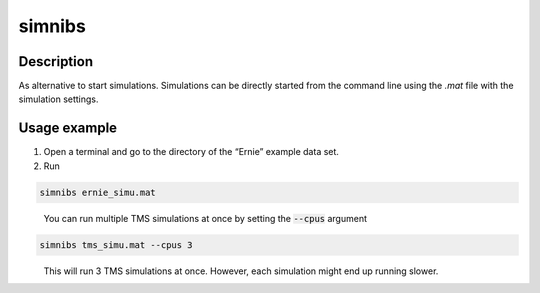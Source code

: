 .. _simnibs_cli_docs:

simnibs
=========

Description
-------------

As alternative to start simulations. Simulations can be directly started from the command line using the *.mat* file with the simulation settings.

Usage example
--------------

1. Open a terminal and go to the directory of the “Ernie” example data set.
2. Run

.. code-block:: bash

  simnibs ernie_simu.mat

\

  You can run multiple TMS simulations at once by setting the :code:`--cpus` argument

.. code-block:: bash

  simnibs tms_simu.mat --cpus 3

\
  This will run 3 TMS simulations at once. However, each simulation might end up running slower.


